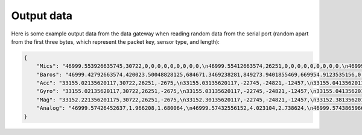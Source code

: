 .. _output_data:

===========
Output data
===========

Here is some example output data from the data gateway when reading random data from the serial port (random apart from
the first three bytes, which represent the packet key, sensor type, and length):

.. code-block::

    {
        "Mics": "46999.553926635745,30722,0,0,0,0,0,0,0,0,0,\n46999.55412663574,26251,0,0,0,0,0,0,0,0,0,\n46999.55432663574,-2675,0,0,0,0,0,0,0,0,0,\n46999.554526635744,-22745,0,0,0,0,0,0,0,0,0,\n46999.55472663574,-24821,0,0,0,0,0,0,0,0,0,\n46999.55492663574,-12457,0,0,0,0,0,0,0,0,0,\n46999.55512663574,11929,0,0,0,0,0,0,0,0,0,\n46999.555326635746,-23664,0,0,0,0,0,0,0,0,0,\n46999.55552663574,28160,0,0,0,0,0,0,0,0,0,\n46999.55572663574,-5574,0,0,0,0,0,0,0,0,0,\n46999.555926635745,20057,0,0,0,0,0,0,0,0,0,\n46999.55612663574,23103,0,0,0,0,0,0,0,0,0,\n46999.55632663574,3867,0,0,0,0,0,0,0,0,0,\n46999.556526635744,4562,0,0,0,0,0,0,0,0,0,\n46999.55672663574,77,0,0,0,0,0,0,0,0,0,\n46999.55692663574,-16036,0,0,0,0,0,0,0,0,0,\n46999.557126635744,5807,0,0,0,0,0,0,0,0,0,\n46999.55732663574,-1491,0,0,0,0,0,0,0,0,0,\n46999.55752663574,31852,0,0,0,0,0,0,0,0,0,\n46999.55772663574,13585,0,0,0,0,0,0,0,0,0,\n46999.557926635745,16099,0,0,0,0,0,0,0,0,0,\n46999.55812663574,-2227,0,0,0,0,0,0,0,0,0,\n46999.55832663574,28940,0,0,0,0,0,0,0,0,0,\n46999.558526635745,-7450,0,0,0,0,0,0,0,0,0,\n46999.55872663574,-19446,0,0,0,0,0,0,0,0,0,\n46999.55892663574,-16620,0,0,0,0,0,0,0,0,0,\n46999.559126635744,14178,0,0,0,0,0,0,0,0,0,\n46999.55932663574,-26675,0,0,0,0,0,0,0,0,0,\n46999.55952663574,-10641,0,0,0,0,0,0,0,0,0,\n46999.55972663574,17836,0,0,0,0,0,0,0,0,0,\n46999.559926635746,3202,0,0,0,0,0,0,0,0,0,\n46999.56012663574,-25480,0,0,0,0,0,0,0,0,0,\n46999.56032663574,27970,0,0,0,0,0,0,0,0,0,\n46999.560526635745,29664,0,0,0,0,0,0,0,0,0,\n46999.56072663574,-26117,0,0,0,0,0,0,0,0,0,\n46999.56092663574,-5154,0,0,0,0,0,0,0,0,0,\n46999.561126635745,6296,0,0,0,0,0,0,0,0,0,\n46999.56132663574,17782,0,0,0,0,0,0,0,0,0,\n46999.56152663574,-25610,0,0,0,0,0,0,0,0,0,\n46999.561726635744,-14316,0,0,0,0,0,0,0,0,0,\n46999.56192663574,-14633,0,0,0,0,0,0,0,0,0,\n46999.56212663574,-24990,0,0,0,0,0,0,0,0,0,\n46999.56232663574,-6835,0,0,0,0,0,0,0,0,0,\n46999.562526635746,-9433,0,0,0,0,0,0,0,0,0,\n46999.56272663574,26196,0,0,0,0,0,0,0,0,0,\n46999.56292663574,11844,0,0,0,0,0,0,0,0,0,\n46999.563126635745,-12533,0,0,0,0,0,0,0,0,0,\n46999.56332663574,-9070,0,0,0,0,0,0,0,0,0,\n46999.56352663574,925,0,0,0,0,0,0,0,0,0,\n46999.563726635744,3546,0,0,0,0,0,0,0,0,0,\n46999.56392663574,-31505,0,0,0,0,0,0,0,0,0,\n46999.56412663574,-18456,0,0,0,0,0,0,0,0,0,\n46999.564326635744,-9315,0,0,0,0,0,0,0,0,0,\n46999.56452663574,20906,0,0,0,0,0,0,0,0,0,\n46999.56472663574,25479,0,0,0,0,0,0,0,0,0,\n46999.56492663574,-13736,0,0,0,0,0,0,0,0,0,\n46999.565126635745,-32552,0,0,0,0,0,0,0,0,0,\n46999.56532663574,-31562,0,0,0,0,0,0,0,0,0,\n46999.56552663574,-15731,0,0,0,0,0,0,0,0,0,\n46999.565726635745,-11667,0,0,0,0,0,0,0,0,0,\n46999.56592663574,-30121,0,0,0,0,0,0,0,0,0,\n46999.56612663574,-18400,0,0,0,0,0,0,0,0,0,\n46999.566326635744,-30323,0,0,0,0,0,0,0,0,0,\n46999.56652663574,21741,0,0,0,0,0,0,0,0,0,\n46999.56672663574,27578,0,0,0,0,0,0,0,0,0,\n46999.56692663574,10594,0,0,0,0,0,0,0,0,0,\n46999.567126635746,9208,0,0,0,0,0,0,0,0,0,\n46999.56732663574,-15228,0,0,0,0,0,0,0,0,0,\n46999.56752663574,-18521,0,0,0,0,0,0,0,0,0,\n46999.567726635745,-4332,0,0,0,0,0,0,0,0,0,\n46999.56792663574,-13432,0,0,0,0,0,0,0,0,0,\n46999.56812663574,11392,0,0,0,0,0,0,0,0,0,\n46999.568326635745,5296,0,0,0,0,0,0,0,0,0,\n46999.56852663574,-14029,0,0,0,0,0,0,0,0,0,\n46999.56872663574,15607,0,0,0,0,0,0,0,0,0,\n46999.568926635744,-19025,0,0,0,0,0,0,0,0,0,\n46999.56912663574,-28329,0,0,0,0,0,0,0,0,0,\n46999.56932663574,4969,0,0,0,0,0,0,0,0,0,\n46999.56952663574,-5504,0,0,0,0,0,0,0,0,0,\n46999.569726635746,-25426,0,0,0,0,0,0,0,0,0,\n46999.56992663574,-32083,0,0,0,0,0,0,0,0,0,\n46999.57012663574,2801,0,0,0,0,0,0,0,0,0,\n46999.570326635745,-7499,0,0,0,0,0,0,0,0,0,\n46999.57052663574,-17006,0,0,0,0,0,0,0,0,0,\n46999.57072663574,-22466,0,0,0,0,0,0,0,0,0,\n46999.570926635744,-28542,0,0,0,0,0,0,0,0,0,\n46999.57112663574,-31731,0,0,0,0,0,0,0,0,0,\n46999.57132663574,16235,0,0,0,0,0,0,0,0,0,\n46999.571526635744,-13985,0,0,0,0,0,0,0,0,0,\n46999.57172663574,30893,0,0,0,0,0,0,0,0,0,\n46999.57192663574,13793,0,0,0,0,0,0,0,0,0,\n46999.57212663574,9411,0,0,0,0,0,0,0,0,0,\n46999.572326635745,-19779,0,0,0,0,0,0,0,0,0,\n46999.57252663574,-22400,0,0,0,0,0,0,0,0,0,\n46999.57272663574,24897,0,0,0,0,0,0,0,0,0,\n46999.572926635745,6780,0,0,0,0,0,0,0,0,0,\n46999.57312663574,23648,0,0,0,0,0,0,0,0,0,\n46999.57332663574,-1615,0,0,0,0,0,0,0,0,0,\n46999.573526635744,-9921,0,0,0,0,0,0,0,0,0,\n46999.57372663574,19967,0,0,0,0,0,0,0,0,0,\n46999.57392663574,790,0,0,0,0,0,0,0,0,0,\n46999.57412663574,30743,0,0,0,0,0,0,0,0,0,\n46999.574326635746,16197,0,0,0,0,0,0,0,0,0,\n46999.57452663574,-18157,0,0,0,0,0,0,0,0,0,\n46999.57472663574,-5384,0,0,0,0,0,0,0,0,0,\n46999.574926635745,14537,0,0,0,0,0,0,0,0,0,\n46999.57512663574,-28831,0,0,0,0,0,0,0,0,0,\n46999.57532663574,-17150,0,0,0,0,0,0,0,0,0,\n46999.575526635745,-28932,0,0,0,0,0,0,0,0,0,\n46999.57572663574,2823,0,0,0,0,0,0,0,0,0,\n46999.57592663574,-15995,0,0,0,0,0,0,0,0,0,\n46999.576126635744,-15606,0,0,0,0,0,0,0,0,0,\n46999.57632663574,-18784,0,0,0,0,0,0,0,0,0,\n46999.57652663574,-12599,0,0,0,0,0,0,0,0,0,\n46999.57672663574,9530,0,0,0,0,0,0,0,0,0,\n46999.576926635746,25739,0,0,0,0,0,0,0,0,0,\n46999.57712663574,5731,0,0,0,0,0,0,0,0,0,\n46999.57732663574,25488,0,0,0,0,0,0,0,0,0,\n46999.577526635745,5866,0,0,0,0,0,0,0,0,0,\n46999.57772663574,-17361,0,0,0,0,0,0,0,0,0,\n",
        "Baros": "46999.42792663574,420023.50048828125,684671.3469238281,849273.9401855469,669954.9123535156,0,0,0,0,0,0,0,0,0,0,0,0,0,0,0,0,0,0,0,0,0,0,0,0,0,0,0,0,0,0,0,0,0,0,0,0,\n46999.43792663574,959398.875,369652.8967285156,72992.94409179688,792000.0187988281,0,0,0,0,0,0,0,0,0,0,0,0,0,0,0,0,0,0,0,0,0,0,0,0,0,0,0,0,0,0,0,0,0,0,0,0,\n46999.447926635745,1024721.4177246094,217367.7763671875,1012947.9304199219,929383.0654296875,0,0,0,0,0,0,0,0,0,0,0,0,0,0,0,0,0,0,0,0,0,0,0,0,0,0,0,0,0,0,0,0,0,0,0,0,\n46999.45792663574,782667.2524414062,621779.4614257812,285389.4020996094,640896.7817382812,0,0,0,0,0,0,0,0,0,0,0,0,0,0,0,0,0,0,0,0,0,0,0,0,0,0,0,0,0,0,0,0,0,0,0,0,\n46999.46792663574,474630.82861328125,966121.6237792969,284513.537109375,819529.7475585938,0,0,0,0,0,0,0,0,0,0,0,0,0,0,0,0,0,0,0,0,0,0,0,0,0,0,0,0,0,0,0,0,0,0,0,0,\n46999.477926635744,648748.4274902344,897662.3312988281,189510.3955078125,903468.9401855469,0,0,0,0,0,0,0,0,0,0,0,0,0,0,0,0,0,0,0,0,0,0,0,0,0,0,0,0,0,0,0,0,0,0,0,0,\n46999.487926635746,56736.225830078125,753288.3083496094,334509.7258300781,828806.2204589844,0,0,0,0,0,0,0,0,0,0,0,0,0,0,0,0,0,0,0,0,0,0,0,0,0,0,0,0,0,0,0,0,0,0,0,0,\n46999.49792663574,543592.052734375,861916.1594238281,754184.6462402344,347864.5969238281,0,0,0,0,0,0,0,0,0,0,0,0,0,0,0,0,0,0,0,0,0,0,0,0,0,0,0,0,0,0,0,0,0,0,0,0,\n46999.50792663574,169510.73291015625,804930.248046875,979275.4782714844,182284.720703125,0,0,0,0,0,0,0,0,0,0,0,0,0,0,0,0,0,0,0,0,0,0,0,0,0,0,0,0,0,0,0,0,0,0,0,0,\n46999.517926635745,824113.29296875,744179.8103027344,79513.08374023438,641774.65625,0,0,0,0,0,0,0,0,0,0,0,0,0,0,0,0,0,0,0,0,0,0,0,0,0,0,0,0,0,0,0,0,0,0,0,0,\n46999.52792663574,44824.167236328125,776494.1691894531,591914.5151367188,259768.25317382812,0,0,0,0,0,0,0,0,0,0,0,0,0,0,0,0,0,0,0,0,0,0,0,0,0,0,0,0,0,0,0,0,0,0,0,0,\n46999.53792663574,494300.5856933594,150579.36743164062,690187.1711425781,108486.07836914062,0,0,0,0,0,0,0,0,0,0,0,0,0,0,0,0,0,0,0,0,0,0,0,0,0,0,0,0,0,0,0,0,0,0,0,0,\n46999.54792663574,1022741.7734375,319485.5778808594,491888.19287109375,758067.9543457031,0,0,0,0,0,0,0,0,0,0,0,0,0,0,0,0,0,0,0,0,0,0,0,0,0,0,0,0,0,0,0,0,0,0,0,0,\n46999.557926635745,232606.685546875,774184.9611816406,45176.9365234375,798892.0949707031,0,0,0,0,0,0,0,0,0,0,0,0,0,0,0,0,0,0,0,0,0,0,0,0,0,0,0,0,0,0,0,0,0,0,0,0,\n46999.56792663574,847003.4140625,411826.32666015625,407809.3991699219,770801.4321289062,0,0,0,0,0,0,0,0,0,0,0,0,0,0,0,0,0,0,0,0,0,0,0,0,0,0,0,0,0,0,0,0,0,0,0,0,\n",
        "Acc": "33155.02135620117,30722,26251,-2675,\n33155.03135620117,-22745,-24821,-12457,\n33155.041356201174,11929,-23664,28160,\n33155.05135620117,-5574,20057,23103,\n33155.06135620117,3867,4562,77,\n33155.07135620117,-16036,5807,-1491,\n33155.081356201175,31852,13585,16099,\n33155.09135620117,-2227,28940,-7450,\n33155.10135620117,-19446,-16620,14178,\n33155.111356201174,-26675,-10641,17836,\n33155.12135620117,3202,-25480,27970,\n33155.13135620117,29664,-26117,-5154,\n33155.14135620117,6296,17782,-25610,\n33155.151356201175,-14316,-14633,-24990,\n33155.16135620117,-6835,-9433,26196,\n33155.17135620117,11844,-12533,-9070,\n33155.181356201174,925,3546,-31505,\n33155.19135620117,-18456,-9315,20906,\n33155.20135620117,25479,-13736,-32552,\n33155.21135620117,-31562,-15731,-11667,\n33155.221356201175,-30121,-18400,-30323,\n33155.23135620117,21741,27578,10594,\n33155.24135620117,9208,-15228,-18521,\n33155.25135620117,-4332,-13432,11392,\n33155.26135620117,5296,-14029,15607,\n33155.27135620117,-19025,-28329,4969,\n33155.28135620117,-5504,-25426,-32083,\n33155.291356201174,2801,-7499,-17006,\n33155.30135620117,-22466,-28542,-31731,\n33155.31135620117,16235,-13985,30893,\n33155.32135620117,13793,9411,-19779,\n33155.331356201175,-22400,24897,6780,\n33155.34135620117,23648,-1615,-9921,\n33155.35135620117,19967,790,30743,\n33155.361356201174,16197,-18157,-5384,\n33155.37135620117,14537,-28831,-17150,\n33155.38135620117,-28932,2823,-15995,\n33155.39135620117,-15606,-18784,-12599,\n33155.401356201175,9530,25739,5731,\n33155.41135620117,25488,5866,-17361,\n",
        "Gyro": "33155.02135620117,30722,26251,-2675,\n33155.03135620117,-22745,-24821,-12457,\n33155.041356201174,11929,-23664,28160,\n33155.05135620117,-5574,20057,23103,\n33155.06135620117,3867,4562,77,\n33155.07135620117,-16036,5807,-1491,\n33155.081356201175,31852,13585,16099,\n33155.09135620117,-2227,28940,-7450,\n33155.10135620117,-19446,-16620,14178,\n33155.111356201174,-26675,-10641,17836,\n33155.12135620117,3202,-25480,27970,\n33155.13135620117,29664,-26117,-5154,\n33155.14135620117,6296,17782,-25610,\n33155.151356201175,-14316,-14633,-24990,\n33155.16135620117,-6835,-9433,26196,\n33155.17135620117,11844,-12533,-9070,\n33155.181356201174,925,3546,-31505,\n33155.19135620117,-18456,-9315,20906,\n33155.20135620117,25479,-13736,-32552,\n33155.21135620117,-31562,-15731,-11667,\n33155.221356201175,-30121,-18400,-30323,\n33155.23135620117,21741,27578,10594,\n33155.24135620117,9208,-15228,-18521,\n33155.25135620117,-4332,-13432,11392,\n33155.26135620117,5296,-14029,15607,\n33155.27135620117,-19025,-28329,4969,\n33155.28135620117,-5504,-25426,-32083,\n33155.291356201174,2801,-7499,-17006,\n33155.30135620117,-22466,-28542,-31731,\n33155.31135620117,16235,-13985,30893,\n33155.32135620117,13793,9411,-19779,\n33155.331356201175,-22400,24897,6780,\n33155.34135620117,23648,-1615,-9921,\n33155.35135620117,19967,790,30743,\n33155.361356201174,16197,-18157,-5384,\n33155.37135620117,14537,-28831,-17150,\n33155.38135620117,-28932,2823,-15995,\n33155.39135620117,-15606,-18784,-12599,\n33155.401356201175,9530,25739,5731,\n33155.41135620117,25488,5866,-17361,\n",
        "Mag": "33152.221356201175,30722,26251,-2675,\n33152.30135620117,-22745,-24821,-12457,\n33152.38135620117,11929,-23664,28160,\n33152.46135620117,-5574,20057,23103,\n33152.541356201174,3867,4562,77,\n33152.62135620117,-16036,5807,-1491,\n33152.70135620117,31852,13585,16099,\n33152.78135620117,-2227,28940,-7450,\n33152.861356201174,-19446,-16620,14178,\n33152.94135620117,-26675,-10641,17836,\n33153.02135620117,3202,-25480,27970,\n33153.10135620117,29664,-26117,-5154,\n33153.181356201174,6296,17782,-25610,\n33153.26135620117,-14316,-14633,-24990,\n33153.34135620117,-6835,-9433,26196,\n33153.42135620117,11844,-12533,-9070,\n33153.50135620117,925,3546,-31505,\n33153.581356201175,-18456,-9315,20906,\n33153.66135620117,25479,-13736,-32552,\n33153.74135620117,-31562,-15731,-11667,\n33153.82135620117,-30121,-18400,-30323,\n33153.901356201175,21741,27578,10594,\n33153.98135620117,9208,-15228,-18521,\n33154.06135620117,-4332,-13432,11392,\n33154.14135620117,5296,-14029,15607,\n33154.221356201175,-19025,-28329,4969,\n33154.30135620117,-5504,-25426,-32083,\n33154.38135620117,2801,-7499,-17006,\n33154.46135620117,-22466,-28542,-31731,\n33154.541356201174,16235,-13985,30893,\n33154.62135620117,13793,9411,-19779,\n33154.70135620117,-22400,24897,6780,\n33154.78135620117,23648,-1615,-9921,\n33154.861356201174,19967,790,30743,\n33154.94135620117,16197,-18157,-5384,\n33155.02135620117,14537,-28831,-17150,\n33155.10135620117,-28932,2823,-15995,\n33155.181356201174,-15606,-18784,-12599,\n33155.26135620117,9530,25739,5731,\n33155.34135620117,25488,5866,-17361,\n",
        "Analog": "46999.57426452637,1.966208,1.680064,\n46999.57432556152,4.023104,2.738624,\n46999.57438659668,2.60576,3.397056,\n46999.574447631836,0.763456,2.679808,\n46999.57450866699,1.80224,3.837568,\n46999.57456970215,1.283648,1.478592,\n46999.574630737305,0.247488,0.291968,\n46999.57469177246,0.004928,3.168,\n46999.57475280762,0.371648,4.09888,\n46999.57481384277,2.038528,0.86944,\n46999.57487487793,1.030336,4.051776,\n46999.574935913086,1.85216,3.717504,\n46999.57499694824,2.94976,3.130624,\n46999.5750579834,0.907392,2.487104,\n46999.575119018555,3.51328,1.141504,\n46999.57518005371,0.204928,2.563584,\n46999.57524108887,1.79008,1.898496,\n46999.57530212402,2.522816,3.864448,\n46999.57536315918,0.402944,1.138048,\n46999.575424194336,2.555264,3.27808,\n46999.57548522949,3.257792,2.594944,\n46999.57554626465,3.756864,3.590592,\n46999.575607299805,1.676544,0.758016,\n46999.57566833496,3.392192,3.613824,\n46999.57572937012,0.0592,0.226944,\n46999.57579040527,2.177984,3.01312,\n46999.57585144043,3.598144,1.337984,\n46999.575912475586,1.630656,3.3152,\n46999.57597351074,2.110976,2.174336,\n46999.5760345459,3.18752,3.447616,\n46999.576095581055,2.26656,3.016704,\n46999.57615661621,2.253632,1.391424,\n46999.57621765137,1.764992,0.678016,\n46999.57627868652,0.589312,3.219712,\n46999.57633972168,3.00896,3.917056,\n46999.576400756836,3.334656,0.729088,\n46999.57646179199,0.338944,3.296448,\n46999.57652282715,0.998848,2.976704,\n46999.576583862305,2.381248,0.318016,\n46999.57664489746,3.842048,2.56704,\n46999.57670593262,2.140992,0.179264,\n46999.57676696777,3.714368,3.10592,\n46999.57682800293,2.75648,2.367616,\n46999.576889038086,2.16352,1.03904,\n46999.57695007324,3.299264,1.977152,\n46999.5770111084,0.882752,0.602304,\n46999.577072143555,2.928448,2.760704,\n46999.57713317871,1.593408,0.43392,\n46999.57719421387,1.513472,4.090944,\n46999.57725524902,3.55936,1.277888,\n46999.57731628418,0.05056,1.967552,\n46999.577377319336,1.036608,3.032256,\n46999.57743835449,3.849728,0.930368,\n46999.57749938965,2.34912,3.096704,\n46999.577560424805,2.342656,0.180672,\n46999.57762145996,3.170624,3.19552,\n46999.57768249512,2.992128,3.387968,\n46999.57774353027,0.60992,1.647296,\n46999.57780456543,0.366784,1.631232,\n46999.577865600586,0.375424,3.0832,\n"
    }
